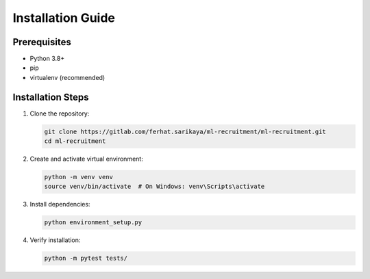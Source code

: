 Installation Guide
================

Prerequisites
------------

* Python 3.8+
* pip
* virtualenv (recommended)

Installation Steps
----------------

1. Clone the repository:

   .. code-block:: bash

      git clone https://gitlab.com/ferhat.sarikaya/ml-recruitment/ml-recruitment.git
      cd ml-recruitment

2. Create and activate virtual environment:

   .. code-block:: bash

      python -m venv venv
      source venv/bin/activate  # On Windows: venv\Scripts\activate

3. Install dependencies:

   .. code-block:: bash

      python environment_setup.py

4. Verify installation:

   .. code-block:: bash

      python -m pytest tests/